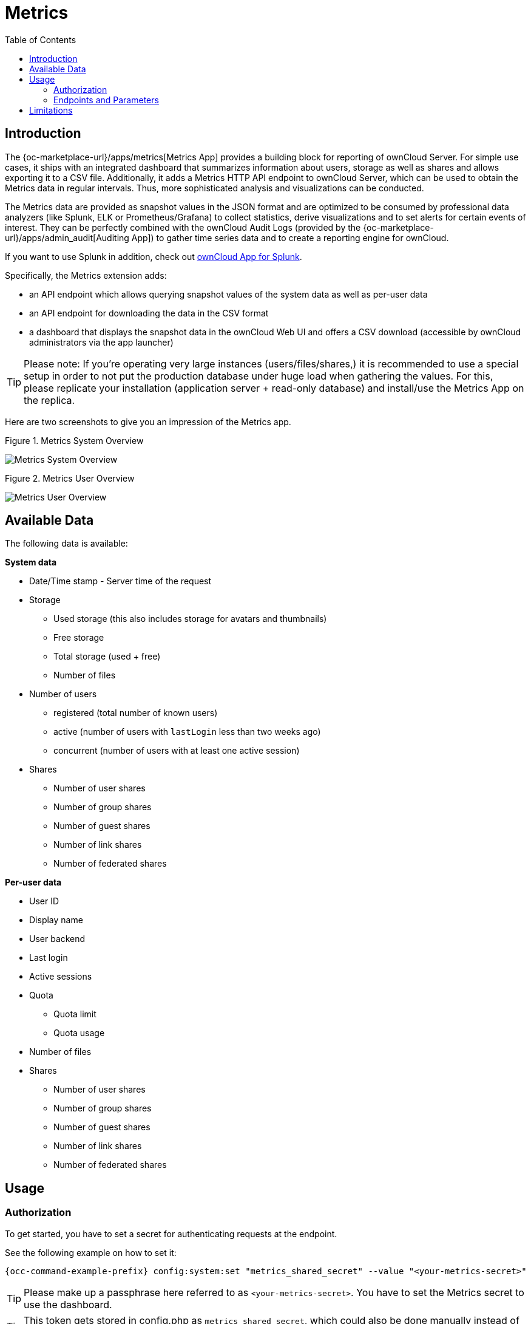 = Metrics
:toc: right
:toclevel: 2

== Introduction

The {oc-marketplace-url}/apps/metrics[Metrics App] provides a building block for reporting of ownCloud
Server. For simple use cases, it ships with an integrated dashboard that summarizes information
about users, storage as well as shares and allows exporting it to a CSV file. Additionally, it adds a
Metrics HTTP API endpoint to ownCloud Server, which can be used to obtain the Metrics data in regular
intervals. Thus, more sophisticated analysis and visualizations can be conducted.

The Metrics data are provided as snapshot values in the JSON format and are optimized to be consumed by
professional data analyzers (like Splunk, ELK or Prometheus/Grafana) to collect statistics, derive
visualizations and to set alerts for certain events of interest. They can be perfectly combined with the
ownCloud Audit Logs (provided by the {oc-marketplace-url}/apps/admin_audit[Auditing App]) to gather time
series data and to create a reporting engine for ownCloud.

If you want to use Splunk in addition, check out xref:pages/configuration/integration/splunk.adoc[ownCloud App for Splunk].

Specifically, the Metrics extension adds:

- an API endpoint which allows querying snapshot values of the system data as well as per-user data
- an API endpoint for downloading the data in the CSV format
- a dashboard that displays the snapshot data in the ownCloud Web UI and offers a CSV download
(accessible by ownCloud administrators via the app launcher)

TIP: Please note: If you're operating very large instances (users/files/shares,) it is recommended to use a
special setup in order to not put the production database under huge load when gathering the values. For
this, please replicate your installation (application server + read-only database) and install/use the
Metrics App on the replica.

Here are two screenshots to give you an impression of the Metrics app.

.Figure 1. Metrics System Overview
image:enterprise/reporting/metrics/metrics-system.png[Metrics System Overview]

.Figure 2. Metrics User Overview
image:enterprise/reporting/metrics/metrics-user.png[Metrics User Overview]

== Available Data

The following data is available:

.**System data**
* Date/Time stamp - Server time of the request
* Storage
  ** Used storage (this also includes storage for avatars and thumbnails)
  ** Free storage
  ** Total storage (used + free)
  ** Number of files
* Number of users
  ** registered (total number of known users)
  ** active (number of users with `lastLogin` less than two weeks ago)
  ** concurrent (number of users with at least one active session)
* Shares
  ** Number of user shares
  ** Number of group shares
  ** Number of guest shares
  ** Number of link shares
  ** Number of federated shares

.**Per-user data**
* User ID
* Display name
* User backend
* Last login
* Active sessions
* Quota
  ** Quota limit
  ** Quota usage
* Number of files
* Shares
  ** Number of user shares
  ** Number of group shares
  ** Number of guest shares
  ** Number of link shares
  ** Number of federated shares

== Usage

=== Authorization

To get started, you have to set a secret for authenticating requests at the endpoint.

See the following example on how to set it:

[source,console,subs="attributes+"]
----
{occ-command-example-prefix} config:system:set "metrics_shared_secret" --value "<your-metrics-secret>"
----

TIP: Please make up a passphrase here referred to as `<your-metrics-secret>`. You have to set the Metrics
secret to use the dashboard.

TIP: This token gets stored in config.php as `metrics_shared_secret`, which could also be done manually
instead of using this occ command.

=== Endpoints and Parameters

==== Metrics Endpoint

To query for the Metrics data, use the following endpoint:

----
https://<your owncloud>/ocs/v1.php/apps/metrics/api/v1/metrics
----
* URL Parameters
  ** `users=true`
  ** `shares=true`
  ** `quota=true`
  ** `userData=true`
  ** `format=json`
* Header `"OC-MetricsApiKey: <your-metrics-secret>"`

Except for the header, all other parameters are optional. You can split the query into parts by setting the respective parameters to `false`.

See the `curl` example to request the complete output:

[source,console]
----
curl -H "OC-MetricsApiKey: <your-metrics-secret>" \
     "https://<your owncloud>/ocs/v1.php/apps/metrics/api/v1/metrics?users=true&files=true&shares=true&quota=true&userData=true&format=json"
----

TIP: Please replace `<your-metrics-secret>` with your respective system config value and `<your owncloud>`
with the URL of your ownCloud instance.

==== CSV Download Endpoint

Downloading the current user metrics as a CSV file is possible through the Web UI. However, if you want to
set up a cronjob for downloading the metrics regularly without admin permissions, there is also a public
endpoint that requires the configured token instead of admin privileges.

See the `curl` example to request a CSV file:

[source,console]
----
curl -H "OC-MetricsApiKey: <your-metrics-secret>"  \
     -H "Content-Type: application/csv" \
     -X GET https://<your owncloud>/index.php/apps/metrics/download-api > \
     /path/to/download/metrics.csv
----

TIP: Please replace `<your-metrics-secret>` with your respective system config value and `<your owncloud>`
with the URL of your ownCloud instance.

== Limitations

The Metrics app was designed for ownCloud deployments up to 250 users.
On deployments with more than 250 users, it can take considerably longer to gather the requested data.
To reduce the time needed, exclude _userData_ and _quota_. 
